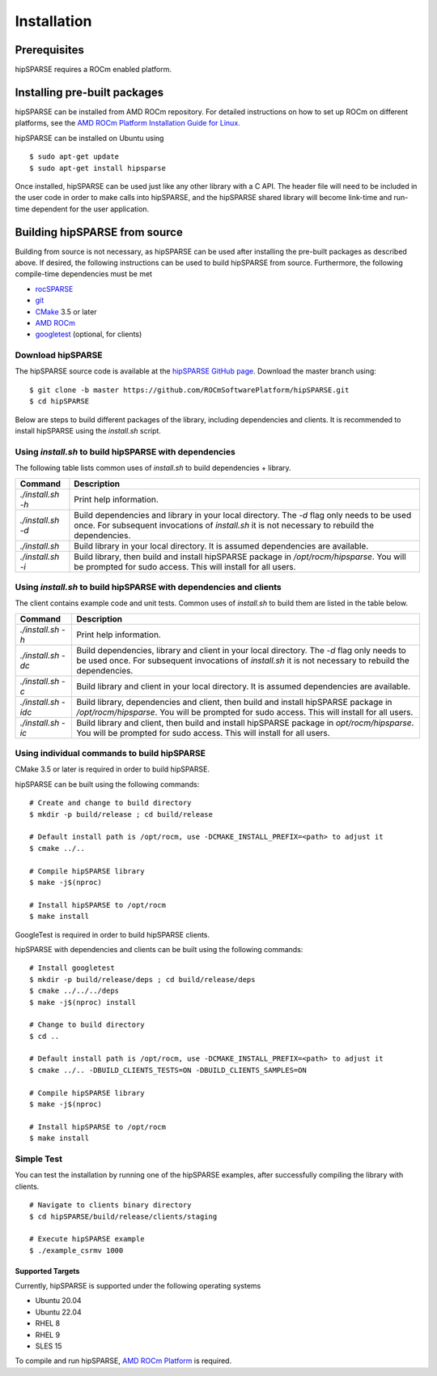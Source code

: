 .. meta::
  :description: hipSPARSE documentation and API reference library
  :keywords: hipSPARSE, rocSPARSE, ROCm, API, documentation

.. _hipsparse_building:

********************************************************************
Installation
********************************************************************

Prerequisites
=============
hipSPARSE requires a ROCm enabled platform.

Installing pre-built packages
=============================

hipSPARSE can be installed from AMD ROCm repository.
For detailed instructions on how to set up ROCm on different platforms, see the `AMD ROCm Platform Installation Guide for Linux <https://rocm.docs.amd.com/en/latest/deploy/linux/index.html>`_.

hipSPARSE can be installed on Ubuntu using

::

    $ sudo apt-get update
    $ sudo apt-get install hipsparse

Once installed, hipSPARSE can be used just like any other library with a C API.
The header file will need to be included in the user code in order to make calls into hipSPARSE, and the hipSPARSE shared library will become link-time and run-time dependent for the user application.

Building hipSPARSE from source
==============================

Building from source is not necessary, as hipSPARSE can be used after installing the pre-built packages as described above.
If desired, the following instructions can be used to build hipSPARSE from source.
Furthermore, the following compile-time dependencies must be met

- `rocSPARSE <https://github.com/ROCmSoftwarePlatform/rocSPARSE>`_
- `git <https://git-scm.com/>`_
- `CMake <https://cmake.org/>`_ 3.5 or later
- `AMD ROCm <https://github.com/ROCm/ROCm>`_
- `googletest <https://github.com/google/googletest>`_ (optional, for clients)

Download hipSPARSE
``````````````````
The hipSPARSE source code is available at the `hipSPARSE GitHub page <https://github.com/ROCmSoftwarePlatform/hipSPARSE>`_.
Download the master branch using:

::

  $ git clone -b master https://github.com/ROCmSoftwarePlatform/hipSPARSE.git
  $ cd hipSPARSE

Below are steps to build different packages of the library, including dependencies and clients.
It is recommended to install hipSPARSE using the `install.sh` script.

Using `install.sh` to build hipSPARSE with dependencies
```````````````````````````````````````````````````````
The following table lists common uses of `install.sh` to build dependencies + library.

.. tabularcolumns::
      |\X{1}{6}|\X{5}{6}|

================= ====
Command           Description
================= ====
`./install.sh -h` Print help information.
`./install.sh -d` Build dependencies and library in your local directory. The `-d` flag only needs to be used once. For subsequent invocations of `install.sh` it is not necessary to rebuild the dependencies.
`./install.sh`    Build library in your local directory. It is assumed dependencies are available.
`./install.sh -i` Build library, then build and install hipSPARSE package in `/opt/rocm/hipsparse`. You will be prompted for sudo access. This will install for all users.
================= ====

Using `install.sh` to build hipSPARSE with dependencies and clients
```````````````````````````````````````````````````````````````````
The client contains example code and unit tests. Common uses of `install.sh` to build them are listed in the table below.

.. tabularcolumns::
      |\X{1}{6}|\X{5}{6}|

=================== ====
Command             Description
=================== ====
`./install.sh -h`   Print help information.
`./install.sh -dc`  Build dependencies, library and client in your local directory. The `-d` flag only needs to be used once. For subsequent invocations of `install.sh` it is not necessary to rebuild the dependencies.
`./install.sh -c`   Build library and client in your local directory. It is assumed dependencies are available.
`./install.sh -idc` Build library, dependencies and client, then build and install hipSPARSE package in `/opt/rocm/hipsparse`. You will be prompted for sudo access. This will install for all users.
`./install.sh -ic`  Build library and client, then build and install hipSPARSE package in `opt/rocm/hipsparse`. You will be prompted for sudo access. This will install for all users.
=================== ====

Using individual commands to build hipSPARSE
````````````````````````````````````````````
CMake 3.5 or later is required in order to build hipSPARSE.

hipSPARSE can be built using the following commands:

::

  # Create and change to build directory
  $ mkdir -p build/release ; cd build/release

  # Default install path is /opt/rocm, use -DCMAKE_INSTALL_PREFIX=<path> to adjust it
  $ cmake ../..

  # Compile hipSPARSE library
  $ make -j$(nproc)

  # Install hipSPARSE to /opt/rocm
  $ make install

GoogleTest is required in order to build hipSPARSE clients.

hipSPARSE with dependencies and clients can be built using the following commands:

::

  # Install googletest
  $ mkdir -p build/release/deps ; cd build/release/deps
  $ cmake ../../../deps
  $ make -j$(nproc) install

  # Change to build directory
  $ cd ..

  # Default install path is /opt/rocm, use -DCMAKE_INSTALL_PREFIX=<path> to adjust it
  $ cmake ../.. -DBUILD_CLIENTS_TESTS=ON -DBUILD_CLIENTS_SAMPLES=ON

  # Compile hipSPARSE library
  $ make -j$(nproc)

  # Install hipSPARSE to /opt/rocm
  $ make install

Simple Test
```````````
You can test the installation by running one of the hipSPARSE examples, after successfully compiling the library with clients.

::

   # Navigate to clients binary directory
   $ cd hipSPARSE/build/release/clients/staging

   # Execute hipSPARSE example
   $ ./example_csrmv 1000

Supported Targets
-----------------
Currently, hipSPARSE is supported under the following operating systems

- Ubuntu 20.04
- Ubuntu 22.04
- RHEL 8
- RHEL 9
- SLES 15

To compile and run hipSPARSE, `AMD ROCm Platform <https://github.com/ROCm/ROCm>`_ is required.
